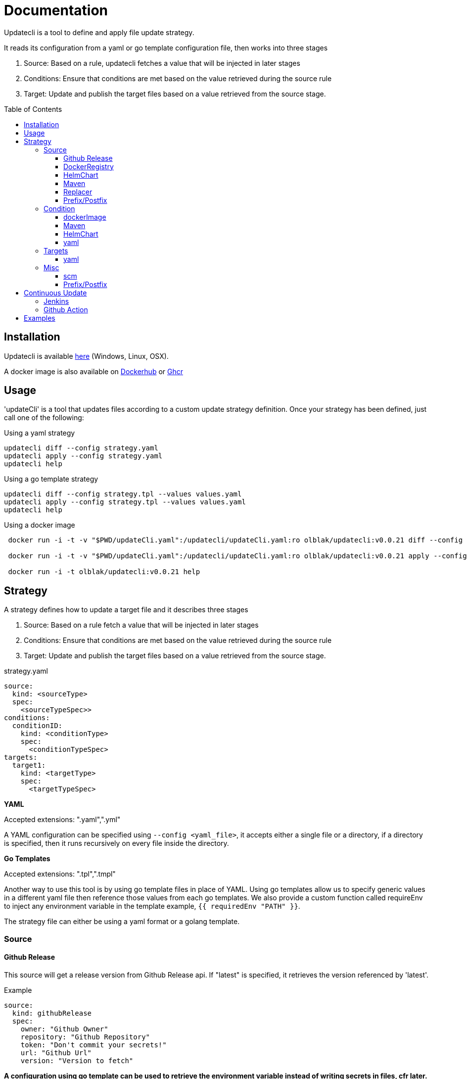 = Documentation
:toc: preamble
:toclevels: 3


Updatecli is a tool to define and apply file update strategy.

It reads its configuration from a yaml or go template configuration file, then works into three stages

1. Source: Based on a rule, updatecli fetches a value that will be injected in later stages
2. Conditions: Ensure that conditions are met based on the value retrieved during the source rule
3. Target: Update and publish the target files based on a value retrieved from the source stage.

== Installation
Updatecli is available https://github.com/olblak/updatecli/releases/latest[here] (Windows, Linux, OSX).

A docker image is also available on https://hub.docker.com/r/olblak/updatecli[Dockerhub] or https://github.com/users/olblak/packages/container/package/updatecli[Ghcr]

== Usage

'updateCli' is a tool that updates files according to a custom update strategy definition. Once your strategy has been defined, just call one of the following:

Using a yaml strategy
```
updatecli diff --config strategy.yaml
updatecli apply --config strategy.yaml
updatecli help
```

Using a go template strategy
```
updatecli diff --config strategy.tpl --values values.yaml
updatecli apply --config strategy.tpl --values values.yaml
updatecli help
```

Using a docker image

```
 docker run -i -t -v "$PWD/updateCli.yaml":/updatecli/updateCli.yaml:ro olblak/updatecli:v0.0.21 diff --config /updatecli/updateCli.yaml

 docker run -i -t -v "$PWD/updateCli.yaml":/updatecli/updateCli.yaml:ro olblak/updatecli:v0.0.21 apply --config /updatecli/updateCli.yaml

 docker run -i -t olblak/updatecli:v0.0.21 help
```

== Strategy

A strategy defines how to update a target file and it describes three stages

1. Source: Based on a rule fetch a value that will be injected in later stages
2. Conditions: Ensure that conditions are met based on the value retrieved during the source rule
3. Target: Update and publish the target files based on a value retrieved from the source stage.

.strategy.yaml
```
source:
  kind: <sourceType>
  spec:
    <sourceTypeSpec>>
conditions:
  conditionID:
    kind: <conditionType>
    spec: 
      <conditionTypeSpec>
targets:
  target1:
    kind: <targetType>
    spec:
      <targetTypeSpec>
```

**YAML** 

Accepted extensions: ".yaml",".yml"

A YAML configuration can be specified using `--config <yaml_file>`, it accepts either a single file or a directory, if a directory is specified, then it runs recursively on every file inside the directory.

**Go Templates**

Accepted extensions: ".tpl",".tmpl"

Another way to use this tool is by using go template files in place of YAML. 
Using go templates allow us to specify generic values in a different yaml file then reference those values from each go templates.
We also provide a custom function called requireEnv to inject any environment variable in the template example, `{{ requiredEnv "PATH" }}`.

The strategy file can either be using a yaml format or a golang template.

=== Source

==== Github Release

This source will get a release version from Github Release api. If "latest" is specified, it retrieves the version referenced by 'latest'.

.Example
```
source:
  kind: githubRelease
  spec:
    owner: "Github Owner"
    repository: "Github Repository"
    token: "Don't commit your secrets!"
    url: "Github Url"
    version: "Version to fetch"
```

**A configuration using go template can be used to retrieve the environment variable instead of writing secrets in files, cfr later.**

==== DockerRegistry

This source will get a docker image tag from a docker registry and return its digest, so we can always reference a specific image tag like `latest`.

```
source:
  kind: dockerDigest
  spec:
    image: "Docker Image"
    url: "Docker registry url" # Not Mandatory
    tag: "Docker Image Tag to fetch the checksum"
    token: "Token requires for private repository"
```

Token value depends on the Docker registry and it can be retrieved in different ways:

* GHCR - Github uses personal access token as explained https://docs.github.com/en/free-pro-team@latest/github/authenticating-to-github/creating-a-personal-access-token[here]
* DockerHub - To retrieve a dockerhub token, it's easier to run `docker login` and then retriev the token stored in '~/.docker/config.json'

.~/.docker/config.json
```
        "auths": {
                "https://index.docker.io/v1/": {
                        "auth": "token"
                }
        },
```

Tested with Dockerhub, Ghcr.io

==== HelmChart
This source will get the latest helm chart version available.

```
source
  kind: helmChart
  spec:
    url: https://kubernetes-charts.storage.googleapis.com
    name: jenkins
```

==== Maven

This source will get the latest maven artifact version.

```
source:
  kind: maven
  spec:
    url:  "repo.jenkins-ci.org",
	repository: "releases",
	groupID:    "org.jenkins-ci.main",
	artifactID: "jenkins-war",
```

==== Replacer
A List of replacer rules can be provided to modify the value retrieved from source.

```
source:
  kind: githubRelease
  replaces:
    - from: "string"
      to: ""
    - from: "substring1"
      to: "substring2"
  spec:
    owner: "Github Owner"
    repository: "Github Repository"
    token: "Don't commit your secrets!"
    url: "Github Url"
    version: "Version to fetch"
```


==== Prefix/Postfix
A prefix and/or postfix can be added to any value retrieved from the source.
This prefix/postfix will be used by 'condition' checks, then by every target unless one is explicitly defined in a target.

.Example
```
source:
  kind: githubRelease
  prefix: "v"
  postfix: "-beta"
  spec:
    owner: "Github Owner"
    repository: "Github Repository"
    token: "Don't commit your secrets!"
    url: "Github Url"
    version: "Version to fetch"
```


=== Condition
During this stage, we check if conditions are met based on the value retrieved from the source stage otherwise we can skip the "target" stage.

==== dockerImage

This condition checks if a docker image tag is available on a Docker Registry.

```
conditions:
  id:
    kind: dockerImage
    spec:
      image: _Docker Image_
      url: _Docker Registry url_ #Not mandatory
      token: "Token requires for private repository"
```

Token value depends on the Docker registry and it can be retrieved in different ways:

* GHCR - Github uses personal access token as explained https://docs.github.com/en/free-pro-team@latest/github/authenticating-to-github/creating-a-personal-access-token[here]
* DockerHub - To retrieve the token, it's easier to run `docker login` and then retrieve the token stored in '~/.docker/config.json'

.~/.docker/config.json
```
        "auths": {
                "https://index.docker.io/v1/": {
                        "auth": "token"
                }
        },
```

Tested with Dockerhub, Ghcr.io

==== Maven
This condition checks if the source value is available on a maven repository

```
condition:
  kind: maven
  spec:
    url:  "repo.jenkins-ci.org",
	repository: "releases",
	groupID:    "org.jenkins-ci.main",
	artifactID: "jenkins-war",
```

==== HelmChart
This source checks if a helm chart exist, a version can also be specified

```
source
  kind: helmChart
  spec:
    url: https://kubernetes-charts.storage.googleapis.com
    name: jenkins
    version: 'x.y.x' (Optional)
```

==== yaml
Yaml key/value can be specified as condition in order to apply the target stage

```
conditions:
  uniqConditionName:
    name: "Test key/value presence"
    kind: yaml
    spec:
      file: "file.yaml"
      key: "key[0]"
      value:  "value"
    scm:
      ...
```

=== Targets

"Targets" stage will update the definition for every target based on the value returned during the source stage if all conditions are met.

==== yaml

This target will update a yaml file base a value retrieve during the source stage.

```
targets:
  id:
    kind: yaml
    spec:
      file: "Yaml file path from the root repository"
      key: "yaml key to update"
    scm: #scm repository type"
      #github:
      # or
      #git:
```

NOTE: A key can either be string like 'key' or a position in an array like `array[0]` where 0 means the first element of `array`.
Keys and arrays can also be grouped with dot like `key.array[3].key`.

=== Misc
This category describe settings which can be use in any stages.

==== scm
Depending on the situation a specific scm block can be provided to the target and condition stage. At the moment it supports github and git.

===== git
Git push every change on the remote git repository

```
targets:
  id:
    kind: yaml
    spec:
      file: "Yaml file path from the root repository"
      key: "yaml key to update"
    scm:
      git:
        url: "git repository url"
        branch: "git branch to push changes"
        user: "git user to push from changes"
        email: "git user email to push from change"
        directory: "directory where to clone the git repository"
```

===== github
Github  push every change on a temporary branch then open a pull request

```
targets:
  id:
    kind: yaml
    spec:
      file: "Yaml file path from the root repository"
      key: "yaml key to update"
    scm:
      github:
        user: "git user to push from changes"
        email: "git user email to push from change"
        directory: "directory where to clone the git repository"
        owner: "github owner"
        repository: "github repository"
        token: "github token with enough permission on repository"
        username: "github username used for push git changes"
        branch: "git branch where to push changes"
```

==== Prefix/Postfix
A prefix and/or postfix can be added based on the value retrieved from the source.
This prefix/postfix won't be used by 'condition' checks. Any value specified at the target level override values defined in the source.

.Example
```
targets:
  imageTag:
    name: "Docker Image"
    kind: yaml
    prefix: "beta-"
    postfix: "-jdk11"
    spec:
      file: "charts/jenkins/values.yaml"
      key: "jenkins.master.imageTag"
    scm:
      github:
        user: "updatecli"
        email: "updatecli@example.com"
        owner: "jenkins-infra"
        repository: "charts"
        token: {{ requiredEnv "GITHUB_TOKEN" }}
        username: "updatecli"
        branch: "master"
```

== Continuous Update
Updatecli is better when executed on a regular basis so let see how to use a CI environment for that.

=== Jenkins
As long as your Jenkins instance has the right credential to commit to your targeted repositories, you can use the following example

*Remark*: It assumes using Jenkins on kubernetes with the https://plugins.jenkins.io/kubernetes/[kubernetes-plugin]

.Jenkinsfile
```
pipeline {
  agent {
    kubernetes {
      label 'updatecli'
      yamlFile 'PodTemplates.yaml'
    }
  }
  environment {
    UPDATECLI_GITHUB_TOKEN  = credentials('updatecli-github-token')
  }

  triggers {
    cron 'H/30 * * * *'
  }

  stages {
    stage('Check Configuration Update') {
      steps {
        container('updatecli') {
          sh 'updatecli diff --config ./updateCli/updateCli.d --values ./updateCli/values.yaml'
        }
      }
    }
    stage('Apply Configuration Update') {
      steps {
        container('updatecli') {
          sh 'updatecli apply --config ./updateCli/updateCli.d --values ./updateCli/values.yaml'
        }
      }
    }
  }

```
.PodTemplates.yaml
```
apiVersion: "v1"
kind: "Pod"
metadata:
  labels:
    jenkins: "agent"
    job: "updatecli"
spec:
  containers:
  - args:
    - "99d"
    command:
    - "sleep"
    image: "olblak/updatecli:v0.0.21"
    imagePullPolicy: "Always"
    name: "updatecli"
    resources:
      limits:
        memory: "512Mi"
        cpu: "400m"
      requests:
        memory: "512Mi"
        cpu: "400m"
    securityContext:
      privileged: false
    tty: true
  restartPolicy: "Never"
```

=== Github Action

In case you are using Github Action, you can create a file with following content in the Github repository containing your updatecli strategies.

.updatecli/values.yaml
```
github:
  user: "GitHub Actions"
  email: "41898282+github-actions[bot]@users.noreply.github.com"
  username: "github-actions"
  token: "UPDATECLI_GITHUB_TOKEN"
```

..github/workflows/updatecli.yaml
```
name: Update CLI

on:
  workflow_dispatch:
  schedule:
    - cron: '0 9 * * 1'

jobs:
  update_cli:
    runs-on: ubuntu-latest
    steps:
      - name: Checkout
        uses: actions/checkout@v2
      - name: Update CLI
        env:
          UPDATECLI_GITHUB_TOKEN: ${{ secrets.GITHUB_TOKEN }}
        run: |
          curl -sSfL -o updatecli https://github.com/olblak/updatecli/releases/latest/download/updatecli.linux.amd64
          chmod +x ./updatecli
          ./updatecli diff --config ./updateCli/updateCli.d --values ./updateCli/values.yaml
          ./updatecli apply --config ./updateCli/updateCli.d --values ./updateCli/values.yaml
```

== Examples

This project is currently used in the Jenkins Infrastructure project https://www.jenkins.io/projects/infrastructure/[link]

* https://github.com/jenkins-infra/charts/tree/master/updateCli/updateCli.d[UpdateCli configuration]
* https://github.com/jenkins-infra/charts/blob/master/Jenkinsfile_k8s#L35L48[Jenkinsfile]
* Results
** https://github.com/jenkins-infra/charts/pull/188[Docker Digest]
** https://github.com/jenkins-infra/charts/pull/179[Maven Repository]
** https://github.com/jenkins-infra/charts/pull/145[Github Release]
